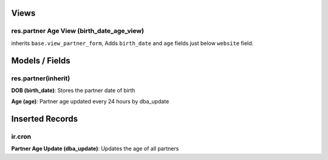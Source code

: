 Views
=====
res.partner Age View (birth_date_age_view)
-------------------------------------------------------------------
inherits ``base.view_partner_form``, Adds ``birth_date`` and ``age`` fields just below ``website`` field.

Models / Fields
===============
res.partner(inherit)
--------------------
**DOB (birth_date)**: Stores the partner date of birth

**Age (age)**: Partner age updated every 24 hours by dba_update

Inserted Records
================
ir.cron
-------
**Partner Age Update (dba_update)**: Updates the age of all partners